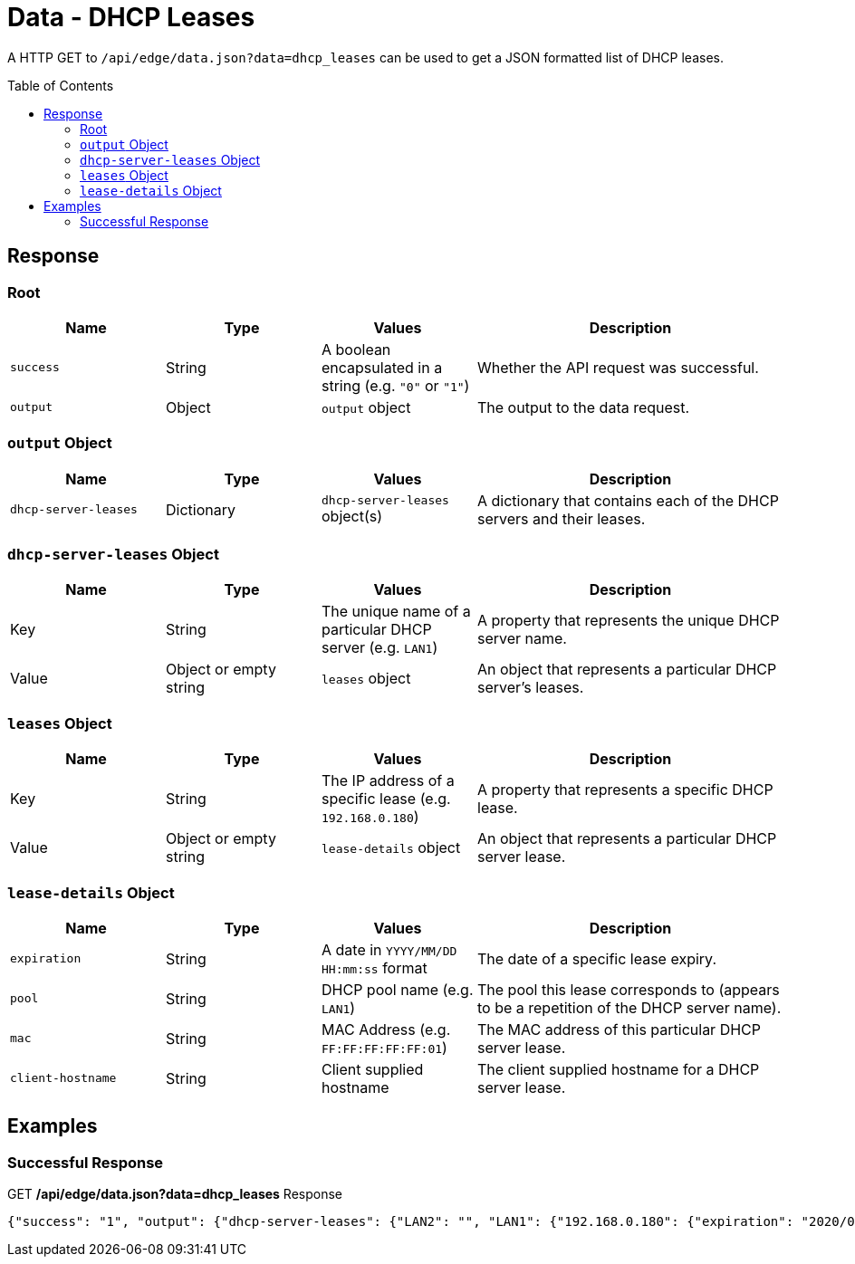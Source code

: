= Data - DHCP Leases
:toc: preamble

A HTTP GET to `/api/edge/data.json?data=dhcp_leases` can be used to get a JSON formatted list of DHCP leases.

== Response

=== Root

[cols="1,1,1,2", options="header"] 
|===
|Name
|Type
|Values
|Description

|`success`
|String
|A boolean encapsulated in a string (e.g. `"0"` or `"1"`)
|Whether the API request was successful.

|`output`
|Object
|`output` object
|The output to the data request.
|===

=== `output` Object

[cols="1,1,1,2", options="header"] 
|===
|Name
|Type
|Values
|Description

|`dhcp-server-leases`
|Dictionary
|`dhcp-server-leases` object(s)
|A dictionary that contains each of the DHCP servers and their leases.
|===

=== `dhcp-server-leases` Object

[cols="1,1,1,2", options="header"] 
|===
|Name
|Type
|Values
|Description

|Key
|String
|The unique name of a particular DHCP server (e.g. `LAN1`)
|A property that represents the unique DHCP server name.

|Value
|Object or empty string
|`leases` object
|An object that represents a particular DHCP server's leases.
|===

=== `leases` Object

[cols="1,1,1,2", options="header"] 
|===
|Name
|Type
|Values
|Description

|Key
|String
|The IP address of a specific lease (e.g. `192.168.0.180`)
|A property that represents a specific DHCP lease.

|Value
|Object or empty string
|`lease-details` object
|An object that represents a particular DHCP server lease.
|===

=== `lease-details` Object

[cols="1,1,1,2", options="header"] 
|===
|Name
|Type
|Values
|Description

|`expiration`
|String
|A date in `YYYY/MM/DD HH:mm:ss` format
|The date of a specific lease expiry.

|`pool`
|String
|DHCP pool name (e.g. `LAN1`)
|The pool this lease corresponds to (appears to be a repetition of the DHCP server name).

|`mac`
|String
|MAC Address (e.g. `FF:FF:FF:FF:FF:01`)
|The MAC address of this particular DHCP server lease.

|`client-hostname`
|String
|Client supplied hostname
|The client supplied hostname for a DHCP server lease.
|===

== Examples

=== Successful Response

.GET */api/edge/data.json?data=dhcp_leases* Response
[source,json]
----
{"success": "1", "output": {"dhcp-server-leases": {"LAN2": "", "LAN1": {"192.168.0.180": {"expiration": "2020/06/08 13:07:17", "pool": "LAN1", "mac": "xx:xx:xx:xx:xx:xx", "client-hostname": "Versa"}, "192.168.0.165": {"expiration": "2020/06/08 08:42:42", "pool": "LAN1", "mac": "xx:xx:xx:xx:xx:xx", "client-hostname": ""}, "192.168.0.104": {"expiration": "2020/06/07 16:19:20", "pool": "LAN1", "mac": "xx:xx:xx:xx:xx:xx", "client-hostname": "andys-6s"}}}}}
----